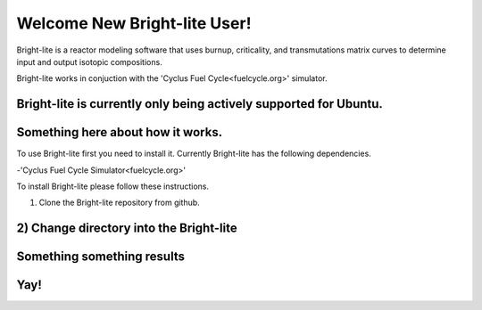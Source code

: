 .. _hello_world:

Welcome New Bright-lite User!
=============================
Bright-lite is a reactor modeling software that uses burnup, criticality, and 
transmutations matrix curves to determine input and output isotopic compositions.

Bright-lite works in conjuction with the 'Cyclus Fuel Cycle<fuelcycle.org>' simulator. 

Bright-lite is currently only being actively supported for Ubuntu.
------------
Something here about how it works.
------------
To use Bright-lite first you need to install it. Currently Bright-lite has
the following dependencies. 

-'Cyclus Fuel Cycle Simulator<fuelcycle.org>'

To install Bright-lite please follow these instructions.

1) Clone the Bright-lite repository from github.
2) Change directory into the Bright-lite 
------------
Something something results
------------
Yay!
------------

